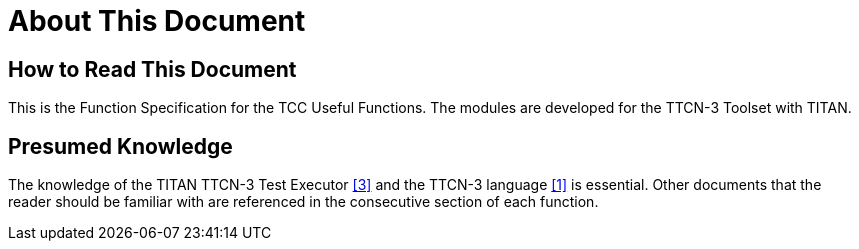 = About This Document

== How to Read This Document

This is the Function Specification for the TCC Useful Functions. The modules are developed for the TTCN-3 Toolset with TITAN.

== Presumed Knowledge

The knowledge of the TITAN TTCN-3 Test Executor <<5-references.adoc#_3, [3]>> and the TTCN-3 language <<5-references.adoc#_1, [1]>> is essential. Other documents that the reader should be familiar with are referenced in the consecutive section of each function.
